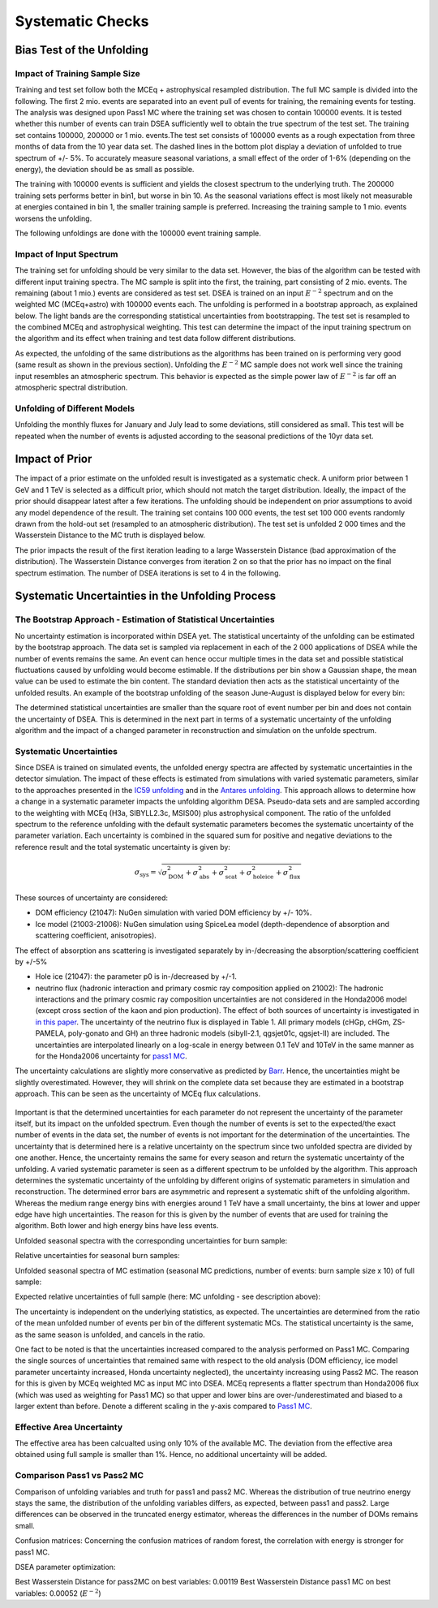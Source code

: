 Systematic Checks
#################

Bias Test of the Unfolding
++++++++++++++++++++++++++

Impact of Training Sample Size
------------------------------
Training and test set follow both the MCEq + astrophysical resampled distribution.
The full MC sample is divided into the following. The first 2 mio. events are separated into an event pull of events for training, the remaining
events for testing. The analysis was designed upon Pass1 MC where the training set was chosen to contain 100000 events. It is tested whether this number
of events can train DSEA sufficiently well to obtain the true spectrum of the test set.
The training set contains 100000, 200000 or 1 mio. events.The test set consists of 100000 events as a rough expectation from three months of data from the 10 year data set. The dashed lines in the bottom plot display a deviation of unfolded to true spectrum of +/- 5%. To accurately measure seasonal variations, a small effect of the order of 1-6% (depending on the energy), the deviation should be as small as possible.

.. image:: images_pass2/pass2_unfoldingwithdifferentmodels_mceq-1.png

The training with 100000 events is sufficient and yields the closest spectrum to the underlying truth. The 200000 training sets performs better in bin1, but worse in bin 10. As the seasonal variations effect is most likely not measurable at energies contained in bin 1, the smaller training sample is preferred. Increasing the training sample to 1 mio. events worsens the unfolding.

The following unfoldings are done with the 100000 event training sample.


Impact of Input Spectrum
------------------------

The training set for unfolding should be very similar to the data set. However, the bias of the algorithm can be tested with different input training spectra. The MC sample is split into the first, the training, part consisting of 2 mio. events. The remaining (about 1 mio.) events are considered as test set.
DSEA is trained on an input :math:`E^{-2}` spectrum and on the weighted MC (MCEq+astro) with 100000 events each. The unfolding is performed in a bootstrap approach,
as explained below. The light bands are the corresponding statistical uncertainties from bootstrapping. The test set is resampled to the combined MCEq and astrophysical
weighting. This test can determine the impact of the input training spectrum on the algorithm and its effect when training and test data follow different distributions.

.. image:: images_pass2/pass2_impactinputspectrum_withmceq-1.png

As expected, the unfolding of the same distributions as the algorithms has been trained on is performing very good (same result as shown in the previous section).
Unfolding the :math:`E^{-2}` MC sample does not work well since the training input resembles an atmospheric spectrum. This behavior is expected as the simple power law of :math:`E^{-2}` is far off an atmospheric spectral distribution.


Unfolding of Different Models
-----------------------------

.. image:: images_pass2/pass2_unfoldingdifferentmodelsmceq_trainingmceq-1.png


Unfolding the monthly fluxes for January and July lead to some deviations, still considered as small. This test will be repeated when the number of events is adjusted according to the seasonal predictions of the 10yr data set.



Impact of Prior
+++++++++++++++

The impact of a prior estimate on the unfolded result is investigated as a systematic check. A uniform prior between 1 GeV and 1 TeV is selected as a difficult prior,
which should not match the target distribution. Ideally, the impact of the prior should disappear latest after a few iterations. The unfolding should be independent on prior
assumptions to avoid any model dependence of the result. The training set contains 100 000 events, the test set 100 000 events randomly drawn from the hold-out set
(resampled to an atmospheric distribution). The test set is unfolded 2 000 times and the Wasserstein Distance to the MC truth is displayed below.



.. image:: images_pass2/pass2_prior-1.png

The prior impacts the result of the first iteration leading to a large Wasserstein Distance (bad approximation of the distribution).
The Wasserstein Distance converges from iteration 2 on so that the prior has no impact on the final spectrum estimation. The number of DSEA iterations is set to 4 in the following.


Systematic Uncertainties in the Unfolding Process
+++++++++++++++++++++++++++++++++++++++++++++++++


The Bootstrap Approach - Estimation of Statistical Uncertainties
----------------------------------------------------------------

No uncertainty estimation is incorporated within DSEA yet. The statistical uncertainty of the unfolding can be estimated by the bootstrap approach. The data set is sampled via replacement in each of the 2 000 applications of DSEA while the number of events remains the same. An event can hence occur multiple times in the data set and possible statistical fluctuations caused by unfolding would become estimable. If the distributions per bin show a Gaussian shape, the mean value can be used to estimate the bin content. The standard deviation then acts as the statistical uncertainty of the unfolded results. An example of the bootstrap unfolding of the season June-August is displayed below for every bin:

.. image:: images_pass2/bootstrap_plots_bin0_newgrl_pass2_10yr_jun-aug-1.png
  :width: 49%

.. image:: images_pass2/bootstrap_plots_bin1_newgrl_pass2_10yr_jun-aug-1.png
  :width: 49%

.. image:: images_pass2/bootstrap_plots_bin2_newgrl_pass2_10yr_jun-aug-1.png
  :width: 49%

.. image:: images_pass2/bootstrap_plots_bin3_newgrl_pass2_10yr_jun-aug-1.png
  :width: 49%

.. image:: images_pass2/bootstrap_plots_bin4_newgrl_pass2_10yr_jun-aug-1.png
  :width: 49%

.. image:: images_pass2/bootstrap_plots_bin5_newgrl_pass2_10yr_jun-aug-1.png
  :width: 49%

.. image:: images_pass2/bootstrap_plots_bin6_newgrl_pass2_10yr_jun-aug-1.png
  :width: 49%

.. image:: images_pass2/bootstrap_plots_bin7_newgrl_pass2_10yr_jun-aug-1.png
  :width: 49%

.. image:: images_pass2/bootstrap_plots_bin8_newgrl_pass2_10yr_jun-aug-1.png
  :width: 49%

.. image:: images_pass2/bootstrap_plots_bin9_newgrl_pass2_10yr_jun-aug-1.png
  :width: 49%

.. image:: images_pass2/bootstrap_plots_bin10_newgrl_pass2_10yr_jun-aug-1.png
  :width: 49%

.. image:: images_pass2/bootstrap_plots_bin11_newgrl_pass2_10yr_jun-aug-1.png
  :width: 49%

The determined statistical uncertainties are smaller than the square root of event number per bin and does not contain the uncertainty of DSEA. This is determined in the next part in terms of a systematic uncertainty of the unfolding algorithm and the impact of a changed parameter in reconstruction and simulation on the unfolde spectrum.

Systematic Uncertainties
------------------------


Since DSEA is trained on simulated events, the unfolded energy spectra are affected by systematic uncertainties in the detector simulation.
The impact of these effects is estimated from simulations with varied systematic parameters, similar to the approaches presented in the `IC59 unfolding <https://link.springer.com/article/10.1140/epjc/s10052-015-3330-z>`_ and in the `Antares unfolding <https://www.sciencedirect.com/science/article/pii/S0370269321001684?via%3Dihub>`_. This approach allows to determine how a change in a systematic parameter impacts the unfolding algorithm DESA. Pseudo-data sets and are sampled according to the weighting with MCEq (H3a, SIBYLL2.3c, MSIS00) plus astrophysical component. The ratio of the unfolded spectrum to the reference unfolding with the default systematic parameters becomes the systematic uncertainty of the  parameter variation. Each uncertainty is combined in the squared sum for positive and negative deviations to the reference result and the total systematic uncertainty is given by:

.. math::

  \sigma_{\mathrm{sys}} = \sqrt{\sigma^2_{\mathrm{DOM}} + \sigma^2_{\mathrm{abs}} +  \sigma^2_{\mathrm{scat}} + \sigma^2_{\mathrm{holeice}}+\sigma^2_{\mathrm{flux}}}




These sources of uncertainty are considered:

* DOM efficiency (21047): NuGen simulation with varied DOM efficiency by +/- 10%.

* Ice model (21003-21006): NuGen simulation using SpiceLea model (depth-dependence of absorption and scattering coefficient, anisotropies).
The effect of absorption ans scattering is investigated separately by in-/decreasing the absorption/scattering coefficient by +/-5%

* Hole ice (21047): the parameter p0 is in-/decreased by +/-1.

* neutrino flux (hadronic interaction and primary cosmic ray composition applied on 21002): The hadronic interactions and the primary cosmic ray composition uncertainties are not considered in the Honda2006 model (except cross section of the kaon and pion production). The effect of both sources of uncertainty is investigated in `in this paper <https://arxiv.org/pdf/1206.6710.pdf>`_. The uncertainty of the neutrino flux is displayed in Table 1. All primary models (cHGp, cHGm, ZS-PAMELA, poly-gonato and GH) an three hadronic models (sibyll-2.1, qgsjet01c, qgsjet-II) are included. The uncertainties are interpolated linearly on a log-scale in energy between 0.1 TeV and 10TeV in the same manner as for the Honda2006 uncertainty for `pass1 MC <https://user-web.icecube.wisc.edu/~khymon/SeasonalVariationsUnfolding/docs/Pass1.html#systematic-uncertainty>`_.
The uncertainty calculations are slightly more conservative as predicted by `Barr <https://journals.aps.org/prd/pdf/10.1103/PhysRevD.74.094009>`_. Hence, the uncertainties might be slightly overestimated. However, they will shrink on the complete data set because they are estimated in a bootstrap approach.
This can be seen as the uncertainty of MCEq flux calculations.

.. figure:: images/cr_uncertainty.png


Important is that the determined uncertainties for each parameter do not represent the uncertainty of the parameter itself, but its impact on the unfolded spectrum. Even though the number of events is set to the expected/the exact number of events in the data set, the number of events is not important for the determination of the uncertainties. The uncertainty that is determined here is a relative uncertainty on the spectrum since two unfolded spectra are divided by one another. Hence, the uncertainty remains the same for every season and return the systematic uncertainty of the unfolding. A varied systematic parameter is seen as a different spectrum to be unfolded by the algorithm. This approach determines the systematic uncertainty of the unfolding by different origins of systematic parameters in simulation and reconstruction. The determined error bars are asymmetric and represent a systematic shift of the unfolding algorithm. Whereas the medium range energy bins with energies around 1 TeV have a small uncertainty, the bins at lower and upper edge have high uncertainties. The reason for this is given by the number of events that are used for training the algorithm. Both lower and high energy bins have less events.

Unfolded seasonal spectra with the corresponding uncertainties for burn sample:

.. image:: images_pass2/pass2_errorbar_newbns10yr_bns_jun-aug_sys-1.png
  :width: 49%

.. image:: images_pass2/pass2_errorbar_newbns10yr_bns_dec-feb_sys-1.png
  :width: 49%

.. image:: images_pass2/pass2_errorbar_newbns10yr_bns_jan-jun_sys-1.png
  :width: 49%

.. image:: images_pass2/pass2_errorbar_newbns10yr_bns_jul-dec_sys-1.png
  :width: 49%

.. image:: images_pass2/pass2_errorbar_newbns10yr_bns_mar-apr_sys-1.png
  :width: 49%

.. image:: images_pass2/pass2_errorbar_newbns10yr_bns_sep-oct_sys-1.png
  :width: 49%

.. image:: images_pass2/pass2_errorbar_newbns10yr_bns_jan-dec_sys-1.png
  :width: 49%

Relative uncertainties for seasonal burn samples:

.. image:: images_pass2/pass2_erroroverview_bns_jun-aug-1.png
  :width: 49%

.. image:: images_pass2/pass2_erroroverview_bns_dec-feb-1.png
  :width: 49%

.. image:: images_pass2/pass2_erroroverview_bns_mar-apr-1.png
  :width: 49%

.. image:: images_pass2/pass2_erroroverview_bns_sep-oct-1.png
  :width:49%

.. image:: images_pass2/pass2_erroroverview_bns_jan-jun-1.png
  :width: 49%

.. image:: images_pass2/pass2_erroroverview_bns_jul-dec-1.png
  :width: 49%

.. image:: images_pass2/pass2_erroroverview_bns_jan-dec-1.png
  :width: 49%



Unfolded seasonal spectra of MC estimation (seasonal MC  predictions, number of events: burn sample size x 10) of full sample:

.. image:: images_pass2/pass2_errorbar_newbns10yr_bns_jun-aug_sys-1.png
  :width: 49%

.. image:: images_pass2/pass2_errorbar_newbns10yr_MC_dec-feb_sys-1.png
  :width: 49%

.. image:: images_pass2/pass2_errorbar_newbns10yr_MC_jan-jun_sys-1.png
  :width: 49%

.. image:: images_pass2/pass2_errorbar_newbns10yr_MC_jul-dec_sys-1.png
  :width: 49%

.. image:: images_pass2/pass2_errorbar_newbns10yr_MC_jan-dec_sys-1.png
  :width: 49%

Expected relative uncertainties of full sample (here: MC unfolding  - see description above):

.. image:: images_pass2/pass2_erroroverview_MC_jun-aug-1.png
  :width: 49%

.. image:: images_pass2/pass2_erroroverview_MC_dec-feb-1.png
  :width: 49%

.. image:: images_pass2/pass2_erroroverview_MC_jan-dec-1.png
  :width: 49%

.. image:: images_pass2/pass2_erroroverview_MC_jan-jun-1.png
  :width: 49%

.. image:: images_pass2/pass2_erroroverview_MC_jul-dec-1.png
  :width: 49%


The uncertainty is independent on the underlying statistics, as expected. The uncertainties are determined from the ratio of the mean unfolded number of events per bin of the different systematic MCs.
The statistical uncertainty is the same, as the same season is unfolded, and cancels in the ratio.

One fact to be noted is that the uncertainties increased compared to the analysis performed on Pass1 MC. Comparing the single sources of uncertainties that remained same with respect to the old analysis (DOM efficiency, ice model parameter uncertainty increased, Honda uncertainty neglected), the uncertainty increasing using Pass2 MC. The reason for this is given by MCEq weighted MC as input MC into DSEA. MCEq represents a flatter spectrum than Honda2006 flux (which was used as weighting for Pass1 MC) so that upper and lower bins are over-/underestimated and biased to a larger extent than before. Denote a different scaling in the y-axis compared to `Pass1 MC <https://user-web.icecube.wisc.edu/~khymon/SeasonalVariationsUnfolding/_images/errorbar_newbns10yr_bns_dec-feb_sys.png>`_.


Effective Area Uncertainty
--------------------------

The effective area has been calcualted using only 10% of the available MC. The  deviation from the effective area obtained using full sample is smaller than 1%.
Hence, no additional uncertainty will be added.

Comparison Pass1 vs Pass2 MC
--------------------------------------

Comparison of unfolding variables and truth for pass1 and pass2 MC. Whereas the distribution of true neutrino energy stays the same, the distribution of the unfolding
variables differs, as expected, between pass1 and pass2. Large differences can be observed in the truncated energy estimator, whereas the differences in the number of DOMs remains small.

.. image:: images_pass2/comparison_ndoms_pass12-1.png
  :width: 49%

.. image:: images_pass2/comparison_primaryenergz_pass12-1.png
  :width: 49%

.. image:: images_pass2/comparison_truncatedenergy_pass12-1.png
  :width: 49%

Confusion matrices:
Concerning the confusion matrices of random forest, the correlation with energy is stronger for pass1 MC.

DSEA parameter optimization:

Best Wasserstein Distance for pass2MC on best variables: 0.00119
Best Wasserstein Distance pass1 MC on best variables: 0.00052 (:math:`E^{-2}`)
